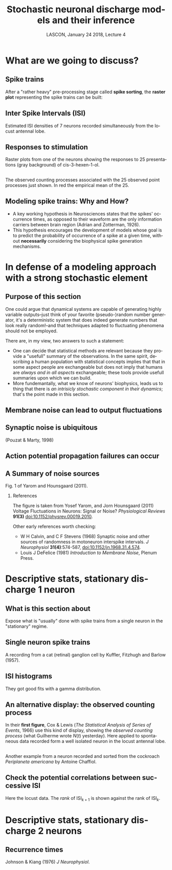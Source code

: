 # -*- ispell-local-dictionary: "american" -*-
#+TITLE: Stochastic neuronal discharge models and their inference
#+AUTHOR: @@latex:{\large Christophe Pouzat} \\ \vspace{0.2cm}MAP5, Paris-Descartes University and CNRS\\ \vspace{0.2cm} \texttt{christophe.pouzat@parisdescartes.fr}@@
#+DATE: LASCON, January 24 2018, Lecture 4
#+OPTIONS: H:2 tags:nil
#+EXCLUDE_TAGS: noexport
#+LANGUAGE: en
#+SELECT_TAGS: export
#+LATEX_CLASS: beamer
#+LATEX_CLASS_OPTIONS: [presentation]
#+LATEX_HEADER: \usepackage{dsfont}
#+BEAMER_HEADER: \setbeamercovered{invisible}
#+BEAMER_HEADER: \AtBeginSection[]{\begin{frame}<beamer>\frametitle{Where are we ?}\tableofcontents[currentsection]\end{frame}}
#+BEAMER_HEADER: \beamertemplatenavigationsymbolsempty
#+STARTUP: beamer
#+COLUMNS: %45ITEM %10BEAMER_ENV(Env) %10BEAMER_ACT(Act) %4BEAMER_COL(Col) %8BEAMER_OPT(Opt)
#+STARTUP: indent
#+PROPERTY: header-args :eval no-export

* What are we going to discuss?

** Spike trains

After a "rather heavy" pre-processing stage called *spike sorting*, the *raster plot* representing the spike trains can be built:

#+BEGIN_CENTER
#+ATTR_LaTeX: :width 0.9\textwidth
[[file:imgs/exemple-raster.png]]
#+END_CENTER

** Inter Spike Intervals (ISI)

#+BEGIN_CENTER
#+ATTR_LaTeX: :width 0.9\textwidth
[[file:imgs/locust20010214_Spontaneous_1_tetB_u1_7_isi_dens.png]]
#+END_CENTER

Estimated ISI densities of 7 neurons recorded simultaneously from the locust antennal lobe.

** Responses to stimulation 

#+BEGIN_CENTER
#+ATTR_LaTeX: :width 0.9\textwidth
[[file:imgs/locust20010214_C3H_1_tetB_u1_raster.png]]
#+END_CENTER

Raster plots from one of the neurons showing the responses to 25 presentations (gray background) of cis-3-hexen-1-ol.

** 

#+BEGIN_CENTER
#+ATTR_LaTeX: :width 0.9\textwidth
[[file:imgs/locust20010214_C3H_1_tetB_u1_cp_norm_wt.png]]
#+END_CENTER

The observed counting processes associated with the 25 observed point processes just shown. In red the empirical mean of the 25.

** Modeling spike trains: Why and How?
- A key working hypothesis in Neurosciences states that the spikes' occurrence times, as opposed to their waveform are the only information carriers between brain region (Adrian and Zotterman, 1926).
- This hypothesis encourages the development of models whose goal is to predict the probability of occurrence of a spike at a given time, without *necessarily* considering the biophysical spike generation mechanisms.

* In defense of a modeling approach with a strong stochastic element 

** Purpose of this section
:PROPERTIES:
:BEAMER_ENV: note
:END:

One could argue that dynamical systems are capable of generating highly variable outputs--just think of your favorite (pseudo-)random number generator, it's a deterministic system that does indeed generate numbers that look really random!--and that techniques adapted to fluctuating phenomena should not be employed.

There are, in my view, two answers to such a statement:
- One can decide that statistical methods are relevant because they provide a "usefull" summary of the observations. In the same spirit, describing a human population with statistical concepts implies that that in some aspect people are exchangeable but does not imply that humans are /always and in all aspects/ exchangeable; these tools provide usefull summaries upon which we can build.
- More fundemantally, what we know of neurons' biophysics, leads us to thing that there is /an intrisicly stochastic component in their dynamics/; that's the point made in this section.
 
** Membrane noise can lead to output fluctuations

#+BEGIN_CENTER
#+ATTR_LATEX: :width 0.9\textheight
[[file:imgs/VerveenDerksen1968.png]]
#+END_CENTER

** Synaptic noise is ubiquitous

#+BEGIN_CENTER
#+ATTR_LATEX: :width 0.9\textheight
[[file:imgs/Pouzat+Marty:1998Fig1.jpg]]
#+END_CENTER

(Pouzat & Marty, 1998)

** Action potential propagation failures can occur

#+BEGIN_CENTER
#+ATTR_LATEX: :width 0.7\textheight
[[file:imgs/Smith1980.png]]
#+END_CENTER

** A Summary of noise sources

#+BEGIN_CENTER
#+ATTR_LATEX: :width 1.0\textheight
[[file:imgs/YaromHounsgaard2011Fig1.png]]
#+END_CENTER

Fig. 1 of Yarom and Hounsgaard (2011).

*** References
:PROPERTIES:
:BEAMER_ENV: note
:END:

The figure is taken from Yosef Yarom, and Jorn Hounsgaard (2011) Voltage Fluctuations in Neurons: Signal or Noise? /Physiological Reviews/ *91(3)* [[https://doi.org/10.1152/physrev.00019.2010][doi:10.1152/physrev.00019.2010]].

Other early references worth checking: 
- W H Calvin, and C F Stevens (1968) Synaptic noise and other sources of randomness in motoneuron interspike intervals. /J Neurophysiol/ *31(4)*:574-587, [[https://doi.org/10.1152/jn.1968.31.4.574][doi:10.1152/jn.1968.31.4.574]].
- Louis J DeFelice (1981) /Introduction to Membrane Noise/, Plenum Press. 

* Descriptive stats, stationary discharge 1 neuron

** What is this section about
:PROPERTIES:
:BEAMER_ENV: note
:END:

Expose what is "usually" done with spike trains from a single neuron in the "stationary" regime.

** Single neuron spike trains 

#+BEGIN_CENTER
#+ATTR_LATEX: :width 1.0\textheight
[[file:imgs/KufflerEtAl_1957_Fig6.png]]
#+END_CENTER

A recording from a cat (retinal) ganglion cell by Kuffler, Fitzhugh and Barlow (1957).

** ISI histograms

#+BEGIN_CENTER
#+ATTR_LATEX: :width 0.7\textheight
[[file:imgs/KufflerEtAl_1957_Fig7.png]]
#+END_CENTER

They got good fits with a gamma distribution.

** An alternative display: the observed counting process

#+BEGIN_CENTER
#+ATTR_LATEX: :width 0.7\textheight
[[file:imgs/u1-data-from-spont1-locust20010214-cp.png]]
#+END_CENTER

In their *first figure*, Cox & Lewis (/The Statistical Analysis of Series of Events/, 1966) use this kind of display, showing the /observed counting process/ (what Guilherme wrote $N(t)$ yesterday). Here applied to spontaneous data recorded form a well isolated neuron in the locust antennal lobe. 

** 
#+BEGIN_CENTER
#+ATTR_LATEX: :width 0.9\textheight
[[file:imgs/cockroach-data-spont1-cp.png]]
#+END_CENTER

Another example from a neuron recorded and sorted from the cockroach /Periplaneta americana/ by Antoine Chaffiol.

** Check the potential correlations between successive ISI

#+BEGIN_CENTER
#+ATTR_LATEX: :width 0.8\textheight
[[file:imgs/locust20010214_Spontaneous_1_tetB_u1_lrank.png]]
#+END_CENTER

Here the locust data. The /rank/ of ISI$_{k+1}$ is shown against the rank of ISI$_{k}$.

* Descriptive stats, stationary discharge 2 neurons 

** Recurrence times

#+BEGIN_CENTER
#+ATTR_LATEX: :width 0.8\textheight
[[file:imgs/JohnsonKiang1976Title.png]]
#+END_CENTER

Johnson & Kiang (1976) /J Neurophysiol/.

** 
#+BEGIN_CENTER
#+ATTR_LATEX: :width 1.0\textheight
[[file:imgs/JohnsonKiang1976Fig1.png]]
#+END_CENTER

** 
#+BEGIN_CENTER
#+ATTR_LATEX: :width 1.0\textheight
[[file:imgs/JohnsonKiang1976Fig2.png]]
#+END_CENTER

** 
#+BEGIN_CENTER
#+ATTR_LATEX: :height 0.8\textheight
[[file:imgs/JohnsonKiang1976Fig5.png]]
#+END_CENTER

